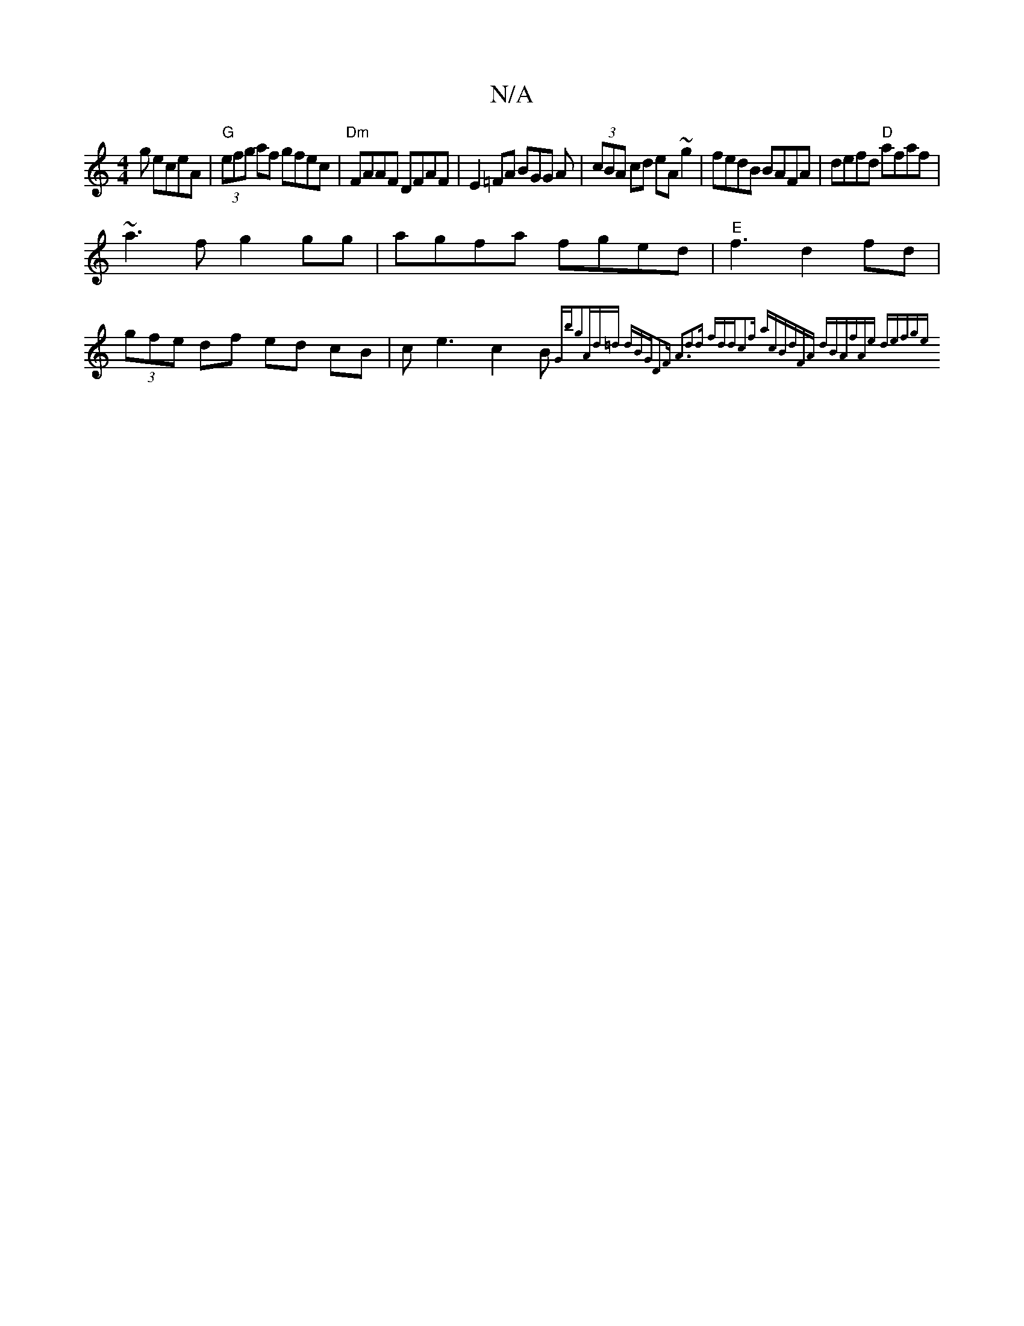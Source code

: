 X:1
T:N/A
M:4/4
R:N/A
K:Cmajor
g eceA|"G"(3efg af gfec|"Dm"FAAF DFAF|E2=FA BGG A|(3cBA cd eA~g2|fedB BAFA|defd "D"afaf|
~a3f g2gg|agfa fged|"E"`f3 d2fd|(3gfe df ed cB|ce3 c2B {Gbg2|Ad=d dBG|D2F A3|d2d fdd|c2f acB|dFA dBA|fAe def|ge